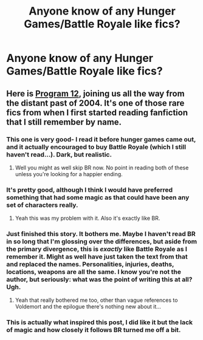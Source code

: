 #+TITLE: Anyone know of any Hunger Games/Battle Royale like fics?

* Anyone know of any Hunger Games/Battle Royale like fics?
:PROPERTIES:
:Score: 4
:DateUnix: 1408490503.0
:DateShort: 2014-Aug-20
:FlairText: Request
:END:

** Here is [[https://www.fanfiction.net/s/1763262/1/Program-12][Program 12]], joining us all the way from the distant past of 2004. It's one of those rare fics from when I first started reading fanfiction that I still remember by name.
:PROPERTIES:
:Author: ravenwood7040
:Score: 4
:DateUnix: 1408496043.0
:DateShort: 2014-Aug-20
:END:

*** This one is very good- I read it before hunger games came out, and it actually encouraged to buy Battle Royale (which I still haven't read...). Dark, but realistic.
:PROPERTIES:
:Author: Shastaw2006
:Score: 1
:DateUnix: 1408511803.0
:DateShort: 2014-Aug-20
:END:

**** Well you might as well skip BR now. No point in reading both of these unless you're looking for a happier ending.
:PROPERTIES:
:Author: GrinningJest3r
:Score: 1
:DateUnix: 1408771283.0
:DateShort: 2014-Aug-23
:END:


*** It's pretty good, although I think I would have preferred something that had some magic as that could have been any set of characters really.
:PROPERTIES:
:Author: Gearsofhalowarfare
:Score: 1
:DateUnix: 1408616216.0
:DateShort: 2014-Aug-21
:END:

**** Yeah this was my problem with it. Also it's exactly like BR.
:PROPERTIES:
:Score: 1
:DateUnix: 1408808240.0
:DateShort: 2014-Aug-23
:END:


*** Just finished this story. It bothers me. Maybe I haven't read BR in so long that I'm glossing over the differences, but aside from the primary divergence, this is /exactly/ like Battle Royale as I remember it. Might as well have just taken the text from that and replaced the names. Personalities, injuries, deaths, locations, weapons are all the same. I know you're not the author, but seriously: what was the point of writing this at all? Ugh.
:PROPERTIES:
:Author: GrinningJest3r
:Score: 1
:DateUnix: 1408771213.0
:DateShort: 2014-Aug-23
:END:

**** Yeah that really bothered me too, other than vague references to Voldemort and the epilogue there's nothing new about it...
:PROPERTIES:
:Score: 1
:DateUnix: 1408808329.0
:DateShort: 2014-Aug-23
:END:


*** This is actually what inspired this post, I did like it but the lack of magic and how closely it follows BR turned me off a bit.
:PROPERTIES:
:Score: 1
:DateUnix: 1408808280.0
:DateShort: 2014-Aug-23
:END:

